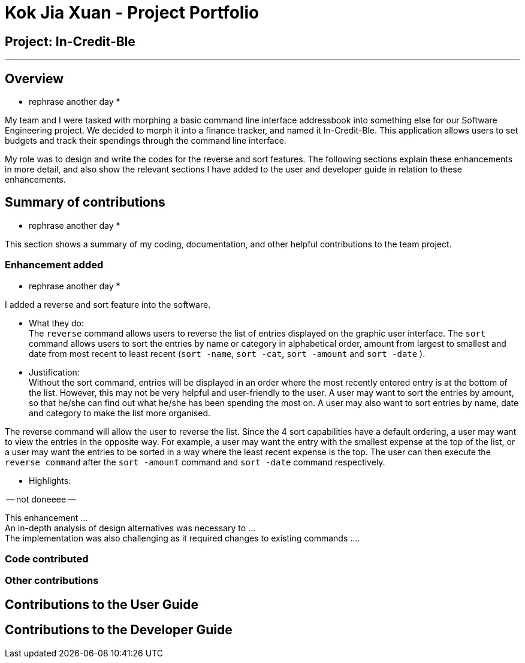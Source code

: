 = Kok Jia Xuan - Project Portfolio
:site-section: AboutUs
:imagesDir: ../images
:stylesDir: ../stylesheets

== Project: In-Credit-Ble

---

== Overview

* rephrase another day *

My team and I were tasked with morphing a basic command line interface addressbook into something else for our Software Engineering project.
We decided to morph it into a finance tracker, and named it In-Credit-Ble. This application allows users
to set budgets and track their spendings through the command line interface.


My role was to design and write the codes for the reverse and sort features.
The following sections explain these enhancements in more detail, and also show the relevant sections
I have added to the user and developer guide in relation to these enhancements.


== Summary of contributions

* rephrase another day *

This section shows a summary of my coding, documentation, and other helpful contributions to the team project.

=== Enhancement added

* rephrase another day *

I added a reverse and sort feature into the software.

* What they do: +
The `reverse` command allows users to reverse the list of entries displayed on the graphic user interface.
The `sort` command allows users to sort the entries by name or category in alphabetical order,
amount from largest to smallest and date from most recent to least recent
(`sort -name`, `sort -cat`, `sort -amount` and `sort -date` ).

* Justification: +
Without the sort command, entries will be displayed in an order where the most recently entered entry is at the bottom of the list.
However, this may not be very helpful and user-friendly to the user. A user may want to sort the entries by amount,
so that he/she can find out what he/she has been spending the most on.
A user may also want to sort entries by name, date and category to make the list more organised.

The reverse command will allow the user to reverse the list. Since the 4 sort capabilities have a default ordering,
a user may want to view the entries in the opposite way. For example, a user may want the entry with the smallest expense
at the top of the list, or a user  may want the entries to be sorted in a way where the least recent expense is the top.
The user can then execute the `reverse command` after the `sort -amount` command and `sort -date` command respectively.

* Highlights:

-- not doneeee --

This enhancement … +
An in-depth analysis of design alternatives was necessary to … +
The implementation was also challenging as it required changes to existing commands ….

=== Code contributed

=== Other contributions

== Contributions to the User Guide

== Contributions to the Developer Guide
